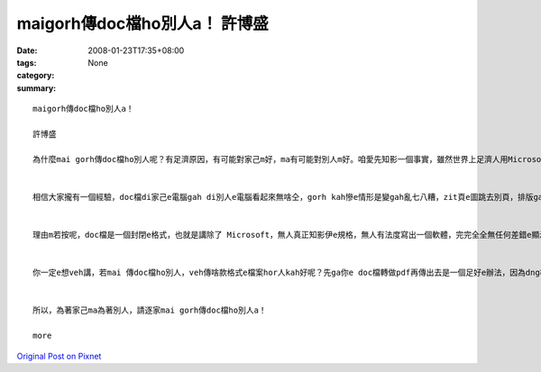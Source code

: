 maigorh傳doc檔ho別人a！     許博盛
##########################################

:date: 2008-01-23T17:35+08:00
:tags: 
:category: None
:summary: 


:: 

  maigorh傳doc檔ho別人a！

  許博盛

  為什麼mai gorh傳doc檔ho別人呢？有足濟原因，有可能對家己m好，ma有可能對別人m好。咱愛先知影一個事實，雖然世界上足濟人用Microsoft Word做家己e文書編輯器，但是無代表所有e人攏是按呢。


  相信大家攏有一個經驗，doc檔di家己e電腦gah di別人e電腦看起來無啥仝，gorh kah慘e情形是變gah亂七八糟，zit頁e圖跳去別頁，排版gah家己原本排e差十萬八千里。尤其是你若有用kah特別e字型，別人e電腦內底無，原本di你家己e電腦看起來足sui e文件，di別人e電腦內底有可能變gah連你家己攏認ve出來。照按呢a講，你排gah好好e文件，doc檔傳ho別人，別人看dor e 排版是按怎你完全無法度知影。Dor 算講是仝一個版本e Microsoft Word ma無法度保證di兩台電腦看起來一模一樣，m免講無仝版本e Microsoft Word lo，看起來假若是無仝e軟體leh。


  理由m若按呢，doc檔是一個封閉e格式，也就是講除了 Microsoft，無人真正知影伊e規格，無人有法度寫出一個軟體，完完全全無任何差錯e顯示doc檔。看到zit 個所在，你可能感覺頭前hit兩句無什麼了不起e。咱來想一個情形，若是你ga光碟kng入去光碟機，伊de螢幕顯示講「歹勢！你無買阮dau e播放器，無法度放zit 個光碟」；iah 是另外一個情形，你ka電話去ho別人，電信公司竟然ga你講「你gah對方用e是無仝e電話，無法度gah lin接通」。看dor頭前所講e兩個例，相信你e感覺霧sa sa，doc檔gah zit兩個例是仝款e情形，咱若繼續傳doc檔ho別人，咱dor是le助長zit 種無合理e情形。


  你一定e想veh講，若mai 傳doc檔ho別人，veh傳啥款格式e檔案hor人kah好呢？先ga你e doc檔轉做pdf再傳出去是一個足好e辦法，因為dng檔案轉做pdf，所有e內容、所有e排版攏ve gorh改變lo，dor算講你有用到一gua特別e字型，轉做pdf了後dor m免擔心別人無hit寡字型。轉做pdf了後再傳出去gorh有一點好處，別人無法度好下好去修改你e檔案。


  所以，為著家己ma為著別人，請逐家mai gorh傳doc檔ho別人a！

  more


`Original Post on Pixnet <http://daiqi007.pixnet.net/blog/post/13336857>`_